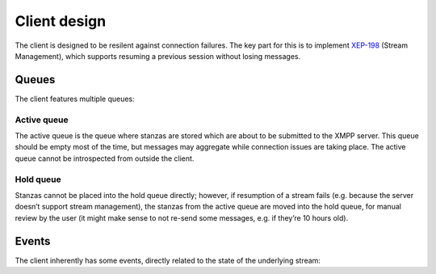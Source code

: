 Client design
#############

The client is designed to be resilent against connection failures. The key part
for this is to implement `XEP-198`_ (Stream Management), which supports resuming
a previous session without losing messages.

Queues
======

The client features multiple queues:

Active queue
------------

The active queue is the queue where stanzas are stored which are about to be
submitted to the XMPP server. This queue should be empty most of the time, but
messages may aggregate while connection issues are taking place. The active
queue cannot be introspected from outside the client.

Hold queue
----------

Stanzas cannot be placed into the hold queue directly; however, if resumption of
a stream fails (e.g. because the server doesn’t support stream management), the
stanzas from the active queue are moved into the hold queue, for manual review
by the user (it might make sense to not re-send some messages, e.g. if they’re
10 hours old).

Events
======

The client inherently has some events, directly related to the state of the
underlying stream:

.. function:: connecting(nattempt)

   A connection attempt is currently being made. It is not known yet whether it
   will succeed. It is the *nattempt*th attempt to establish the connection since
   the last successful connection.

.. function:: connection_failed()

   The connection failed during establishment of the connection.

.. function:: connection_made()

   The connection was successfully established.

.. function:: connection_lost()

   The connection has been lost. Automatic reconnect will take place (unless
   *max_reconnect_attempts* is 0; in that case, the ``closed`` event is fired
   next).

.. function:: closed()

   The maximum amount of reconnects has been surpassed, or the user has
   explicitly closed the client by calling :meth:`Client.close`.


.. _XEP-198: http://xmpp.org/extensions/xep-0198.html
